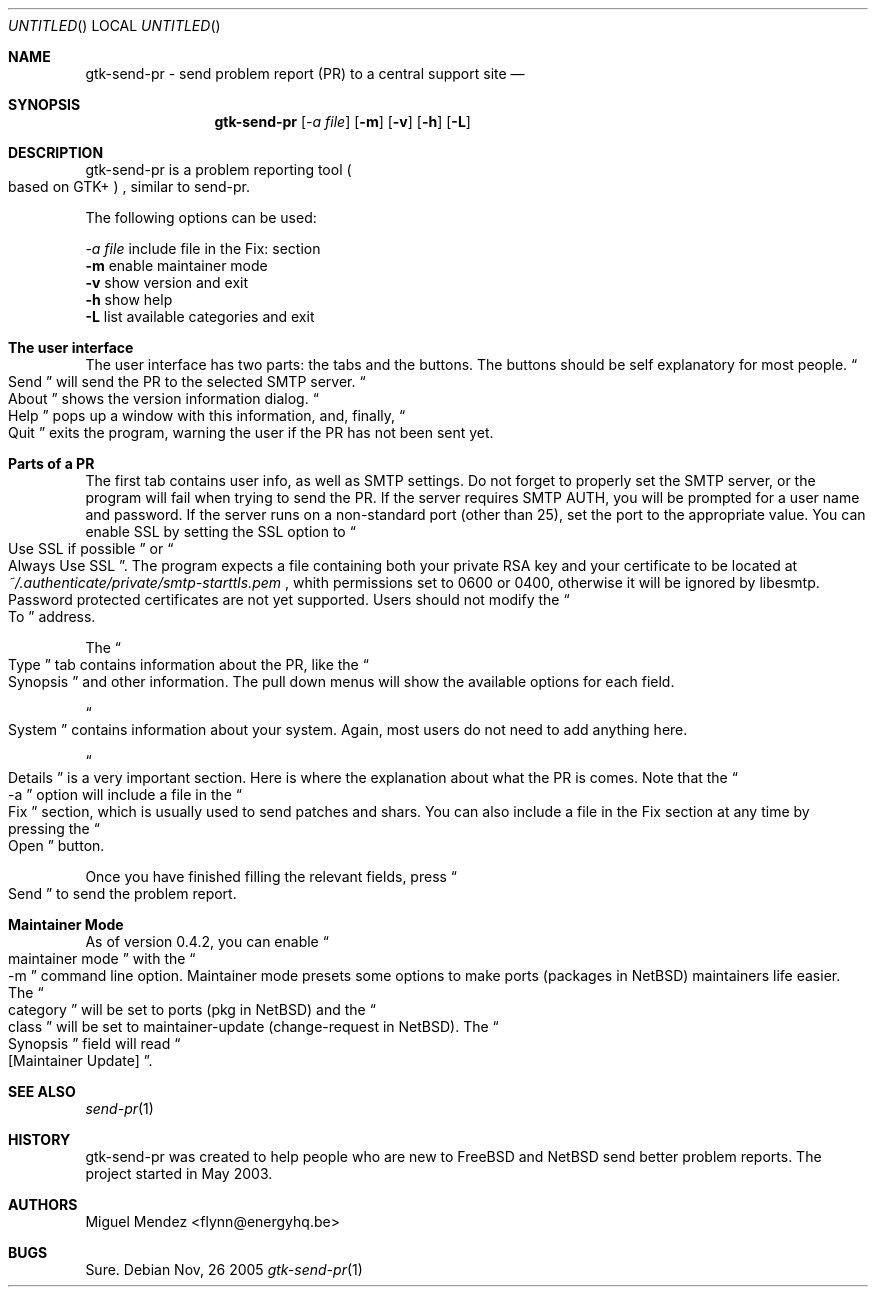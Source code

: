 .Dd Nov, 26 2005
.Os 
.Dt "gtk-send-pr" 1 CON
.Sh NAME
.Nm gtk-send-pr - send problem report (PR) to a central support site
.Nd 
.Sh SYNOPSIS
.Nm
.Op Ar \-a file
.Op Fl m
.Op Fl v
.Op Fl h
.Op Fl L
.Sh DESCRIPTION
gtk-send-pr is a problem reporting tool 
.Po based on GTK+
.Pc 
, similar to send-pr.
.Pp
The following options can be used:
.Pp
.Ar \-a file
include file in the Fix: section
.br
.Fl m
enable maintainer mode
.br
.Fl v
show version and exit
.br
.Fl h
show help
.br
.Fl L
list available categories and exit
.br
.Sh The user interface
The user interface has two parts: the tabs and the buttons. The buttons should be self explanatory 
for most people. 
.Do
Send
.Dc will send the PR to the selected SMTP server.
.Do
About
.Dc shows the version information dialog.
.Do
Help
.Dc pops up a window with this information, and, finally,
.Do
Quit
.Dc exits the program, warning the user if the PR has not been sent yet.
.Sh Parts of a PR
The first tab contains user info, as well as SMTP settings. Do not forget 
to properly set the SMTP server, or the program will fail when trying to 
send the PR. If the server requires SMTP AUTH, you will be prompted for a user
name and password. If the server runs on a non-standard port (other than 25), set the port
to the appropriate value. You can enable SSL by setting the SSL option to 
.Do
Use SSL if possible
.Dc or
.Do
Always Use SSL
.Dc . The program expects a file containing both your private RSA key and your certificate to be 
located at 
.Pa ~/.authenticate/private/smtp-starttls.pem
, whith permissions set to 0600 or 0400, otherwise it will be ignored by libesmtp. Password 
protected certificates are not yet supported. Users should not modify the 
.Do
To
.Dc address.
.Pp
The 
.Do
Type
.Dc tab contains information about the PR, like the 
.Do
Synopsis
.Dc and other information. The pull down menus will show the available options for each field.
.Pp
.Do
System
.Dc contains information about your system. Again, most users do not need 
to add anything here.
.Pp
.Do
Details
.Dc is a very important section. Here is where the explanation about what the PR is 
comes. Note that the
.Do
-a
.Dc option will include a file in the 
.Do
Fix
.Dc section, which is usually used to send patches and shars. You can also include a file in the Fix section
at any time by pressing the 
.Do
Open
.Dc button.
.Pp
Once you have finished filling the relevant fields, press
.Do
Send
.Dc to send the problem report.
.Sh Maintainer Mode
As of version 0.4.2, you can enable 
.Do
maintainer mode
.Dc with the 
.Do
-m
.Dc command line option. Maintainer mode presets some options to make ports (packages in NetBSD) 
maintainers life easier. The 
.Do
category
.Dc will be set to ports (pkg in NetBSD) and the 
.Do
class
.Dc will be set to maintainer-update (change-request in NetBSD). The 
.Do
Synopsis
.Dc field will read 
.Do
[Maintainer Update]
.Dc .
.Sh SEE ALSO
.Xr send-pr 1
.Sh HISTORY
gtk-send-pr was created to help people who are new to FreeBSD and NetBSD send better problem reports. The project 
started in May 2003.
.Sh AUTHORS
.An "Miguel Mendez" Aq flynn@energyhq.be
.Sh BUGS
Sure.
